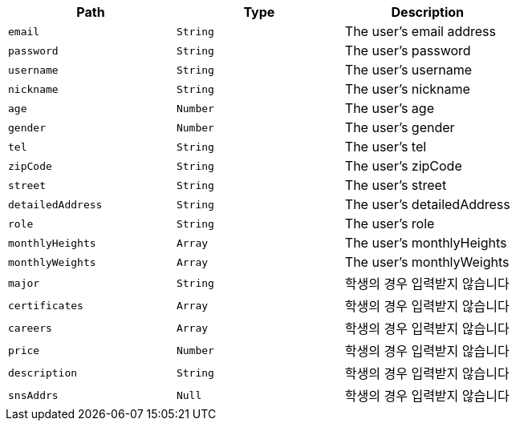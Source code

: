 |===
|Path|Type|Description

|`+email+`
|`+String+`
|The user's email address

|`+password+`
|`+String+`
|The user's password

|`+username+`
|`+String+`
|The user's username

|`+nickname+`
|`+String+`
|The user's nickname

|`+age+`
|`+Number+`
|The user's age

|`+gender+`
|`+Number+`
|The user's gender

|`+tel+`
|`+String+`
|The user's tel

|`+zipCode+`
|`+String+`
|The user's zipCode

|`+street+`
|`+String+`
|The user's street

|`+detailedAddress+`
|`+String+`
|The user's detailedAddress

|`+role+`
|`+String+`
|The user's role

|`+monthlyHeights+`
|`+Array+`
|The user's monthlyHeights

|`+monthlyWeights+`
|`+Array+`
|The user's monthlyWeights

|`+major+`
|`+String+`
|학생의 경우 입력받지 않습니다

|`+certificates+`
|`+Array+`
|학생의 경우 입력받지 않습니다

|`+careers+`
|`+Array+`
|학생의 경우 입력받지 않습니다

|`+price+`
|`+Number+`
|학생의 경우 입력받지 않습니다

|`+description+`
|`+String+`
|학생의 경우 입력받지 않습니다

|`+snsAddrs+`
|`+Null+`
|학생의 경우 입력받지 않습니다

|===